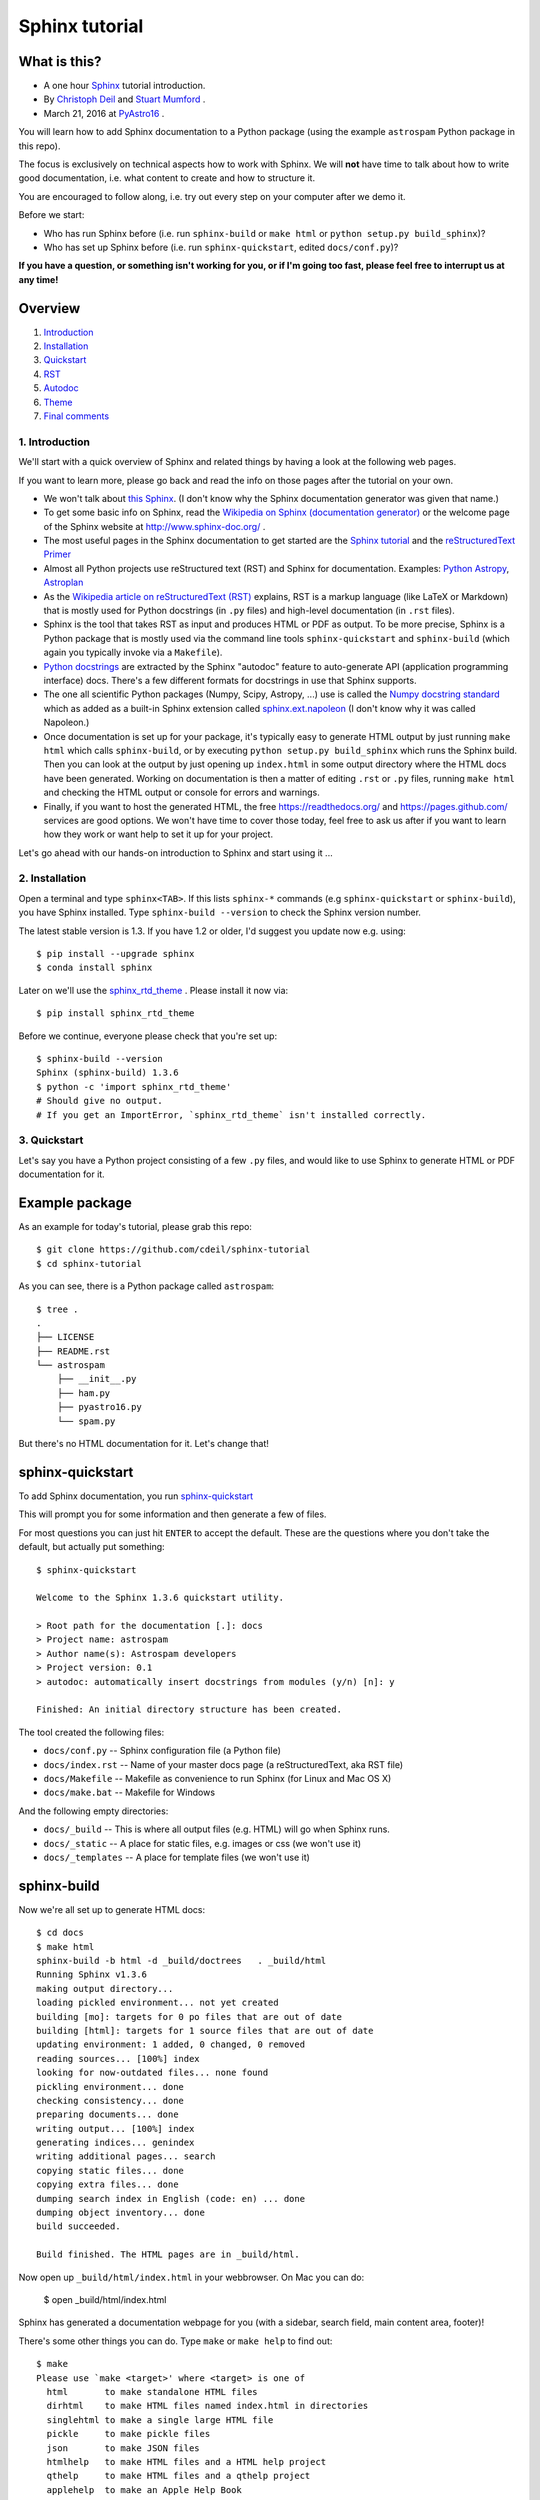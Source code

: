 Sphinx tutorial
===============

What is this?
+++++++++++++

* A one hour `Sphinx <http://www.sphinx-doc.org/>`__ tutorial introduction.
* By `Christoph Deil <https://github.com/cdeil>`__ and `Stuart Mumford <https://github.com/cadair>`__ .
* March 21, 2016 at `PyAstro16 <http://python-in-astronomy.github.io/2016/>`__ .

You will learn how to add Sphinx documentation to a Python package (using the
example ``astrospam`` Python package in this repo).

The focus is exclusively on technical aspects how to work with Sphinx. We will
**not** have time to talk about how to write good documentation, i.e. what
content to create and how to structure it.

You are encouraged to follow along, i.e. try out every step on your computer
after we demo it.

Before we start:

* Who has run Sphinx before (i.e. run ``sphinx-build`` or ``make html`` or ``python setup.py build_sphinx``)?
* Who has set up Sphinx before (i.e. run ``sphinx-quickstart``, edited ``docs/conf.py``)?

**If you have a question, or something isn't working for you, or if I'm going too
fast, please feel free to interrupt us at any time!**

Overview
++++++++

1. `Introduction <https://gist.github.com/cdeil/1ec8b694aea3952f5267#1-introduction>`__
2. `Installation <https://gist.github.com/cdeil/1ec8b694aea3952f5267#2-installation>`__
3. `Quickstart <https://gist.github.com/cdeil/1ec8b694aea3952f5267#3-quickstart>`__
4. `RST <https://gist.github.com/cdeil/1ec8b694aea3952f5267#4-RST>`__
5. `Autodoc <https://gist.github.com/cdeil/1ec8b694aea3952f5267#5-autodoc>`__
6. `Theme <https://gist.github.com/cdeil/1ec8b694aea3952f5267#6-theme>`__
7. `Final comments <https://gist.github.com/cdeil/1ec8b694aea3952f5267#7-final-comments>`__

1. Introduction
---------------

We'll start with a quick overview of Sphinx and related things by having a
look at the following web pages.

If you want to learn more, please go back and read the info on those pages
after the tutorial on your own.

* We won't talk about `this Sphinx <https://upload.wikimedia.org/wikipedia/commons/thumb/f/f6/Great_Sphinx_of_Giza_-_20080716a.jpg/800px-Great_Sphinx_of_Giza_-_20080716a.jpg>`_.
  (I don't know why the Sphinx documentation generator was given that name.)
* To get some basic info on Sphinx, read the
  `Wikipedia on Sphinx (documentation generator) <https://en.wikipedia.org/wiki/Sphinx_(documentation_generator)>`__
  or the welcome page of the Sphinx website at http://www.sphinx-doc.org/ .
* The most useful pages in the Sphinx documentation to get started are the
  `Sphinx tutorial <http://www.sphinx-doc.org/en/stable/tutorial.html>`__
  and the `reStructuredText Primer <http://www.sphinx-doc.org/en/stable/rest.html>`__
* Almost all Python projects use reStructured text (RST) and Sphinx for documentation.
  Examples: `Python <https://docs.python.org/3/>`__
  `Astropy <http://astropy.readthedocs.org/en/latest/>`__,
  `Astroplan <http://astroplan.readthedocs.org/>`__
* As the `Wikipedia article on reStructuredText (RST) <https://en.wikipedia.org/wiki/ReStructuredText>`__
  explains, RST is a markup language (like LaTeX or Markdown) that is mostly used for Python docstrings (in ``.py`` files)
  and high-level documentation (in ``.rst`` files).
* Sphinx is the tool that takes RST as input and produces HTML or PDF as output.
  To be more precise, Sphinx is a Python package that is mostly used via the command line tools
  ``sphinx-quickstart`` and ``sphinx-build`` (which again you typically invoke via a ``Makefile``).
* `Python docstrings <https://en.wikipedia.org/wiki/Docstring#Python>`__ are extracted by
  the Sphinx "autodoc" feature to auto-generate API (application programming interface) docs.
  There's a few different formats for docstrings in use that Sphinx supports.
* The one all scientific Python packages (Numpy, Scipy, Astropy, ...) use is called the
  `Numpy docstring standard <https://github.com/numpy/numpy/blob/master/doc/HOWTO_DOCUMENT.rst.txt>`__
  which as added as a built-in Sphinx extension called
  `sphinx.ext.napoleon <http://www.sphinx-doc.org/en/stable/ext/napoleon.html>`__
  (I don't know why it was called Napoleon.)
* Once documentation is set up for your package, it's typically easy to generate HTML
  output by just running ``make html`` which calls ``sphinx-build``,
  or by executing ``python setup.py build_sphinx`` which runs the Sphinx build.
  Then you can look at the output by just opening up ``index.html`` in some output
  directory where the HTML docs have been generated.
  Working on documentation is then a matter of editing ``.rst`` or ``.py`` files,
  running ``make html`` and checking the HTML output or console for errors and warnings.
* Finally, if you want to host the generated HTML, the free https://readthedocs.org/
  and https://pages.github.com/ services are good options.
  We won't have time to cover those today, feel free to ask us after if you want to
  learn how they work or want help to set it up for your project.

Let's go ahead with our hands-on introduction to Sphinx and start using it ...

2. Installation
---------------

Open a terminal and type ``sphinx<TAB>``. If this lists ``sphinx-*`` commands
(e.g ``sphinx-quickstart`` or ``sphinx-build``), you have Sphinx installed.
Type ``sphinx-build --version`` to check the Sphinx version number.

The latest stable version is 1.3.
If you have 1.2 or older, I'd suggest you update now e.g. using::

    $ pip install --upgrade sphinx
    $ conda install sphinx

Later on we'll use the `sphinx_rtd_theme <https://github.com/snide/sphinx_rtd_theme>`__ .
Please install it now via::
    
    $ pip install sphinx_rtd_theme

Before we continue, everyone please check that you're set up::
    
    $ sphinx-build --version
    Sphinx (sphinx-build) 1.3.6
    $ python -c 'import sphinx_rtd_theme'
    # Should give no output.
    # If you get an ImportError, `sphinx_rtd_theme` isn't installed correctly.

3. Quickstart
-------------

Let's say you have a Python project consisting of a few ``.py`` files,
and would like to use Sphinx to generate HTML or PDF documentation for it.

Example package
+++++++++++++++

As an example for today's tutorial, please grab this repo::

    $ git clone https://github.com/cdeil/sphinx-tutorial
    $ cd sphinx-tutorial

As you can see, there is a Python package called ``astrospam``::

    $ tree .
    .
    ├── LICENSE
    ├── README.rst
    └── astrospam
        ├── __init__.py
        ├── ham.py
        ├── pyastro16.py
        └── spam.py

But there's no HTML documentation for it. Let's change that!

sphinx-quickstart
+++++++++++++++++

To add Sphinx documentation, you run `sphinx-quickstart <http://www.sphinx-doc.org/en/stable/invocation.html#invocation>`__

This will prompt you for some information and then generate a few of files.

For most questions you can just hit ``ENTER`` to accept the default. These are
the questions where you don't take the default, but actually put something::
    
    $ sphinx-quickstart

    Welcome to the Sphinx 1.3.6 quickstart utility.

    > Root path for the documentation [.]: docs
    > Project name: astrospam
    > Author name(s): Astrospam developers
    > Project version: 0.1
    > autodoc: automatically insert docstrings from modules (y/n) [n]: y

    Finished: An initial directory structure has been created.

The tool created the following files:

* ``docs/conf.py`` -- Sphinx configuration file (a Python file)
* ``docs/index.rst`` -- Name of your master docs page (a reStructuredText, aka RST file)
* ``docs/Makefile`` -- Makefile as convenience to run Sphinx (for Linux and Mac OS X)
* ``docs/make.bat`` -- Makefile for Windows

And the following empty directories:

* ``docs/_build`` -- This is where all output files (e.g. HTML) will go when Sphinx runs.
* ``docs/_static`` -- A place for static files, e.g. images or css (we won't use it)
* ``docs/_templates`` -- A place for template files (we won't use it)

sphinx-build
++++++++++++

Now we're all set up to generate HTML docs::

    $ cd docs
    $ make html
    sphinx-build -b html -d _build/doctrees   . _build/html
    Running Sphinx v1.3.6
    making output directory...
    loading pickled environment... not yet created
    building [mo]: targets for 0 po files that are out of date
    building [html]: targets for 1 source files that are out of date
    updating environment: 1 added, 0 changed, 0 removed
    reading sources... [100%] index                                                                        
    looking for now-outdated files... none found
    pickling environment... done
    checking consistency... done
    preparing documents... done
    writing output... [100%] index                                                                         
    generating indices... genindex
    writing additional pages... search
    copying static files... done
    copying extra files... done
    dumping search index in English (code: en) ... done
    dumping object inventory... done
    build succeeded.

    Build finished. The HTML pages are in _build/html.

Now open up ``_build/html/index.html`` in your webbrowser.
On Mac you can do:

    $ open _build/html/index.html

Sphinx has generated a documentation webpage for you (with a sidebar, search
field, main content area, footer)!

There's some other things you can do. Type ``make`` or ``make help`` to find out::

    $ make
    Please use `make <target>' where <target> is one of
      html       to make standalone HTML files
      dirhtml    to make HTML files named index.html in directories
      singlehtml to make a single large HTML file
      pickle     to make pickle files
      json       to make JSON files
      htmlhelp   to make HTML files and a HTML help project
      qthelp     to make HTML files and a qthelp project
      applehelp  to make an Apple Help Book
      devhelp    to make HTML files and a Devhelp project
      epub       to make an epub
      latex      to make LaTeX files, you can set PAPER=a4 or PAPER=letter
      latexpdf   to make LaTeX files and run them through pdflatex
      latexpdfja to make LaTeX files and run them through platex/dvipdfmx
      text       to make text files
      man        to make manual pages
      texinfo    to make Texinfo files
      info       to make Texinfo files and run them through makeinfo
      gettext    to make PO message catalogs
      changes    to make an overview of all changed/added/deprecated items
      xml        to make Docutils-native XML files
      pseudoxml  to make pseudoxml-XML files for display purposes
      linkcheck  to check all external links for integrity
      doctest    to run all doctests embedded in the documentation (if enabled)
      coverage   to run coverage check of the documentation (if enabled)
    
If you have ``pdflatex`` installed, you can try making a PDF version of your docs::

    $ make latexpdf
    sphinx-build -b latex -d _build/doctrees   . _build/latex
    Running Sphinx v1.3.6
    making output directory...
    loading pickled environment... done
    building [mo]: targets for 0 po files that are out of date
    building [latex]: all documents
    updating environment: 0 added, 0 changed, 0 removed
    looking for now-outdated files... none found
    processing astrospam.tex... index 
    resolving references...
    writing... done
    copying TeX support files...
    done
    build succeeded.
    Running LaTeX files through pdflatex...

    ... 1000 lines of horrible LaTeX log output ... 

    Output written on astrospam.pdf (7 pages, 43725 bytes).
    Transcript written on astrospam.log.
    pdflatex finished; the PDF files are in _build/latex.

Open up ``_build/latex/astrospam.pdf`` and have a look::

    $ open _build/latex/astrospam.pdf

We're all set up to write some documentation ...

4. RST
------

Now let's write some documentation.

This is done by adding text to ``docs/index.rst``, or by adding extra ``.rst``
text files in ``docs`` and writing text using RST format there.

Writing documentation is a cycle similar to writing code:

1. Edit ``.rst`` files
2. Run ``make html``
3. Check output HTML files




* Add some content on ``index.rst`` page.

You can import and use it::

    $ python
    >>> import astrospam
    >>> astrospam.spam()
    Spam
    Spam
    Spam
    >>> exit()

* TODO: something that causes a Sphinx warning
* TODO: something that causes a Sphinx error

* Add a sub-page ``tutorial.rst`` and some more content there.

5. Autodoc
----------

Add a simple module ``pyastro16.py`` with the following content:


TODO: link from docstrings to docs in RST file and the other way around.

Note that Sphinx autodoc imports the Python module and accesses
docstrings stored in ``__doc__`` attributes. This means that
module-level and class-level code is executed.

TODO: Illustrate by adding print statements.
TODO: Add code that throws an exception (e.g. ``import spam`` or ``1/0`` or a ``SyntaxError``)
and show the resulting Sphinx error message.

Explain about `__all__`

6. Theme
--------

TODO: show how to change to the readthedocs template and what changes.

7. Final comments
-----------------

* We hope that this tutorial gave you a basic understanding of what Sphinx is,
  how it works, and how you use it to generate the documentation for Python
  projects.
* You should now be able to contribute to the documentation of existing
  Python projects and maybe even be able to set up Sphinx for your own
  package (e.g. by copy & pasting the working `package-template <https://github.com/astropy/package-template>`__ setup).
* There's many things we didn't cover that will come up if you start contributing
  to Sphinx documentation for projects like Astropy or Astropy-affiliated packages:
  plot directive, setup.py integration, doctests, ...
* Sphinx, like other documentation generators such as LaTeX or Doxygen, is a
  very complicated, and extremely extensible and customisable tool.
  Even with years of experience you can easily get stuck with an uncomprehensible
  error message and get frustrated.
  Don't be shy to ask for help!
